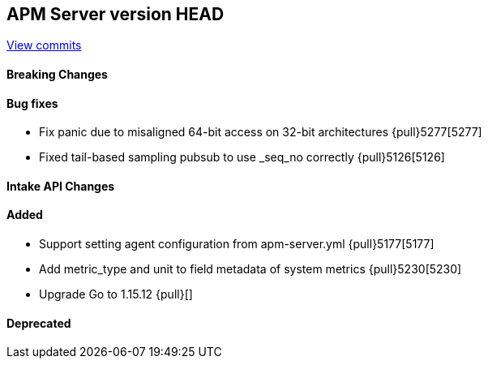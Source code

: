 [[release-notes-head]]
== APM Server version HEAD

https://github.com/elastic/apm-server/compare/7.13\...master[View commits]

[float]
==== Breaking Changes

[float]
==== Bug fixes
* Fix panic due to misaligned 64-bit access on 32-bit architectures {pull}5277[5277]
* Fixed tail-based sampling pubsub to use _seq_no correctly {pull}5126[5126]

[float]
==== Intake API Changes

[float]
==== Added
* Support setting agent configuration from apm-server.yml {pull}5177[5177]
* Add metric_type and unit to field metadata of system metrics {pull}5230[5230]
* Upgrade Go to 1.15.12 {pull}[]

[float]
==== Deprecated
